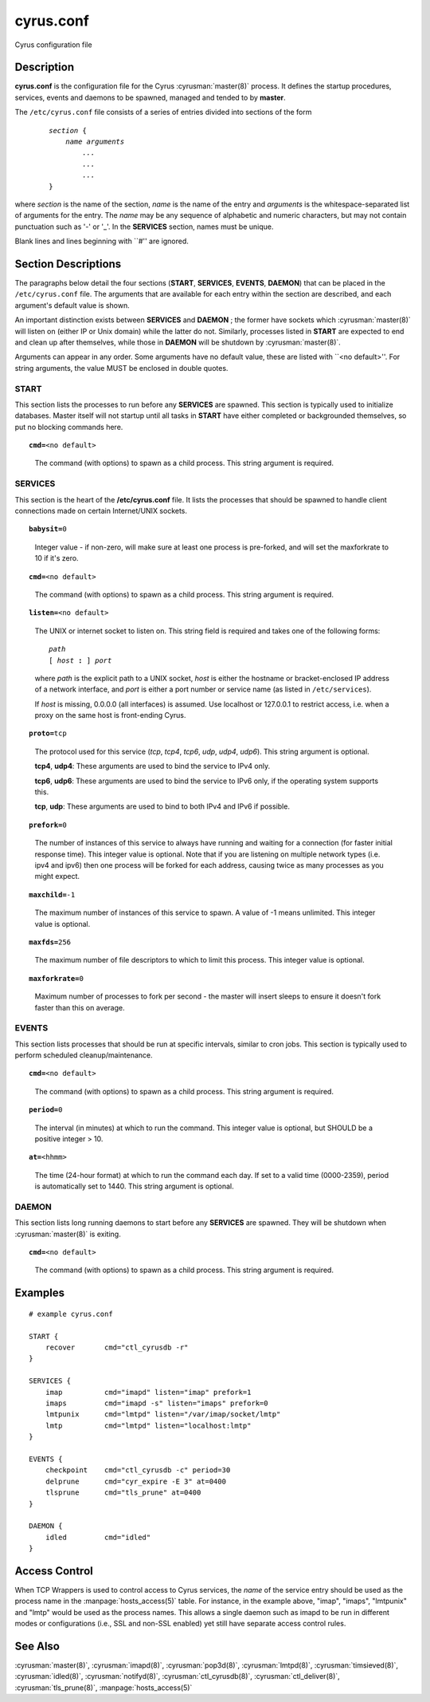 .. cyrusman:: cyrus.conf(5)

.. _imap-reference-manpages-configs-cyrus.conf:

==============
**cyrus.conf**
==============

Cyrus configuration file

Description
===========

**cyrus.conf** is the configuration file for the Cyrus
:cyrusman:`master(8)` process.  It defines the startup procedures,
services, events and daemons to be spawned, managed and tended to by
**master**.

The ``/etc/cyrus.conf`` file consists of a series of entries divided
into sections of the form

    .. parsed-literal::

        *section* {
            *name arguments
                ...
                ...
                ...*
        }

    ..

where *section* is the name of the section, *name* is the name of the
entry and *arguments* is the whitespace-separated list of arguments for
the entry.  The *name* may be any sequence of alphabetic and numeric
characters, but may not contain punctuation such as '-' or '_'.  In the
**SERVICES** section, names must be unique.

Blank lines and lines beginning with \`\`#'' are ignored.

Section Descriptions
====================

The paragraphs below detail the four sections (**START**, **SERVICES**,
**EVENTS**, **DAEMON**) that can be placed in the ``/etc/cyrus.conf``
file.  The arguments that are available for each entry within the
section are described, and each argument's default value is shown.

An important distinction exists between **SERVICES** and **DAEMON** ;
the former have sockets which :cyrusman:`master(8)` will listen on
(either IP or Unix domain) while the latter do not.  Similarly,
processes listed in **START** are expected to end and clean up after
themselves, while those in **DAEMON** will be shutdown by
:cyrusman:`master(8)`.

Arguments can appear in any order. Some arguments have no default
value, these are listed with \`\`<no default>''.  For string arguments,
the value MUST be enclosed in double quotes.

START
-----

This section lists the processes to run before any **SERVICES** are
spawned.  This section is typically used to initialize databases.
Master itself will not startup until all tasks in **START** have either
completed or backgrounded themselves, so put no blocking commands here.

.. parsed-literal::

    **cmd=**\ <no default>

..

    The command (with options) to spawn as a child process.  This
    string argument is required.

SERVICES
--------

This section is the heart of the **/etc/cyrus.conf** file.  It lists
the processes that should be spawned to handle client connections made
on certain Internet/UNIX sockets.

.. parsed-literal::

    **babysit=**\ 0

..

    Integer value - if non-zero, will make sure at least one process is
    pre-forked, and will set the maxforkrate to 10 if it's zero.

.. parsed-literal::

    **cmd=**\ <no default>

..

    The command (with options) to spawn as a child process.  This string
    argument is required.

.. parsed-literal::

    **listen=**\ <no default>

..

    The UNIX or internet socket to listen on.  This
    string field is required and takes one of the following forms:

    .. parsed-literal::

        *path*
        [ *host* **:** ] *port*

    ..

    where *path* is the explicit path to a UNIX socket, *host* is
    either the hostname or bracket-enclosed IP address of a network
    interface, and *port* is either a port number or service name
    (as listed in ``/etc/services``).

    If *host* is missing, 0.0.0.0 (all interfaces) is assumed.  Use
    localhost or 127.0.0.1 to restrict access, i.e. when a proxy
    on the same host is front-ending Cyrus.

.. parsed-literal::

    **proto=**\ tcp

..

    The protocol used for this service (*tcp*, *tcp4*, *tcp6*,
    *udp*, *udp4*, *udp6*).  This string argument is optional.

    **tcp4**, **udp4**: These arguments are used to bind the
    service to IPv4 only.

    **tcp6**, **udp6**: These arguments are used to bind the
    service to IPv6 only, if the operating system supports this.

    **tcp**, **udp**: These arguments are used to bind to both IPv4
    and IPv6 if possible.

.. parsed-literal::

    **prefork=**\ 0

..

    The number of instances of this service to always have running
    and waiting for a connection (for faster initial response
    time).  This integer value is optional.  Note that if you are
    listening on multiple network types (i.e. ipv4 and ipv6) then
    one process will be forked for each address, causing twice as
    many processes as you might expect.

.. parsed-literal::

    **maxchild=**\ -1

..

    The maximum number of instances of this service to spawn.  A
    value of -1 means unlimited.  This integer value is optional.

.. parsed-literal::

    **maxfds=**\ 256

..

    The maximum number of file descriptors to which to limit this
    process. This integer value is optional.

.. parsed-literal::

    **maxforkrate=**\ 0

..

    Maximum number of processes to fork per second - the master
    will insert sleeps to ensure it doesn't fork faster than this
    on average.

EVENTS
------

This section lists processes that should be run at specific intervals,
similar to cron jobs.  This section is typically used to perform
scheduled cleanup/maintenance.

.. parsed-literal::

    **cmd=**\ <no default>

..

        The command (with options) to spawn as a child process.  This
        string argument is required.

.. parsed-literal::

    **period=**\ 0

..

        The interval (in minutes) at which to run the command.  This
        integer value is optional, but SHOULD be a positive integer >
        10.

.. parsed-literal::

    **at=**\ <hhmm>

..

        The time (24-hour format) at which to run the command each day.
        If set to a valid time (0000-2359), period is automatically
        set to 1440. This string argument is optional.

DAEMON
------

This section lists long running daemons to start before any
**SERVICES** are spawned.  They will be shutdown when
:cyrusman:`master(8)` is exiting.

.. parsed-literal::

    **cmd=**\ <no default>

..

    The command (with options) to spawn as a child process.  This
    string argument is required.


Examples
========

::

    # example cyrus.conf

    START {
        recover       cmd="ctl_cyrusdb -r"
    }

    SERVICES {
        imap          cmd="imapd" listen="imap" prefork=1
        imaps         cmd="imapd -s" listen="imaps" prefork=0
        lmtpunix      cmd="lmtpd" listen="/var/imap/socket/lmtp"
        lmtp          cmd="lmtpd" listen="localhost:lmtp"
    }

    EVENTS {
        checkpoint    cmd="ctl_cyrusdb -c" period=30
        delprune      cmd="cyr_expire -E 3" at=0400
        tlsprune      cmd="tls_prune" at=0400
    }

    DAEMON {
        idled         cmd="idled"
    }

Access Control
==============

When TCP Wrappers is used to control access to Cyrus services, the
*name* of the service entry should be used as the process name in
the :manpage:`hosts_access(5)` table.  For instance, in the example above,
"imap", "imaps", "lmtpunix" and "lmtp" would be used as the process
names.  This allows a single daemon such as imapd to be run in
different modes or configurations (i.e., SSL and non-SSL enabled) yet
still have separate access control rules.

See Also
========

:cyrusman:`master(8)`,
:cyrusman:`imapd(8)`,
:cyrusman:`pop3d(8)`,
:cyrusman:`lmtpd(8)`,
:cyrusman:`timsieved(8)`,
:cyrusman:`idled(8)`,
:cyrusman:`notifyd(8)`,
:cyrusman:`ctl_cyrusdb(8)`,
:cyrusman:`ctl_deliver(8)`,
:cyrusman:`tls_prune(8)`,
:manpage:`hosts_access(5)`
